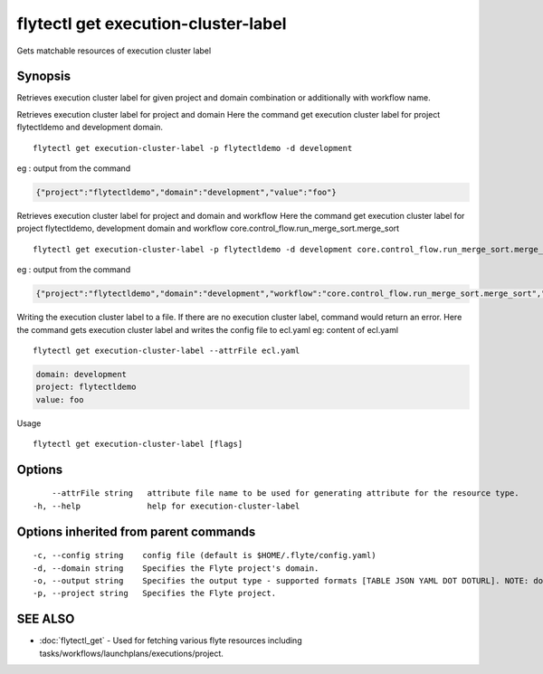 .. _flytectl_get_execution-cluster-label:

flytectl get execution-cluster-label
------------------------------------

Gets matchable resources of execution cluster label

Synopsis
~~~~~~~~



Retrieves execution cluster label for given project and domain combination or additionally with workflow name.

Retrieves execution cluster label for project and domain
Here the command get execution cluster label for project flytectldemo and development domain.
::

 flytectl get execution-cluster-label -p flytectldemo -d development 

eg : output from the command

.. code-block:: json

 {"project":"flytectldemo","domain":"development","value":"foo"}

Retrieves execution cluster label for project and domain and workflow
Here the command get execution cluster label for  project flytectldemo, development domain and workflow core.control_flow.run_merge_sort.merge_sort
::

 flytectl get execution-cluster-label -p flytectldemo -d development core.control_flow.run_merge_sort.merge_sort

eg : output from the command

.. code-block:: json

 {"project":"flytectldemo","domain":"development","workflow":"core.control_flow.run_merge_sort.merge_sort","value":"foo"}

Writing the execution cluster label to a file. If there are no execution cluster label, command would return an error.
Here the command gets execution cluster label and writes the config file to ecl.yaml
eg:  content of ecl.yaml

::

 flytectl get execution-cluster-label --attrFile ecl.yaml


.. code-block:: yaml

    domain: development
    project: flytectldemo
    value: foo

Usage


::

  flytectl get execution-cluster-label [flags]

Options
~~~~~~~

::

      --attrFile string   attribute file name to be used for generating attribute for the resource type.
  -h, --help              help for execution-cluster-label

Options inherited from parent commands
~~~~~~~~~~~~~~~~~~~~~~~~~~~~~~~~~~~~~~

::

  -c, --config string    config file (default is $HOME/.flyte/config.yaml)
  -d, --domain string    Specifies the Flyte project's domain.
  -o, --output string    Specifies the output type - supported formats [TABLE JSON YAML DOT DOTURL]. NOTE: dot, doturl are only supported for Workflow (default "TABLE")
  -p, --project string   Specifies the Flyte project.

SEE ALSO
~~~~~~~~

* :doc:`flytectl_get` 	 - Used for fetching various flyte resources including tasks/workflows/launchplans/executions/project.

